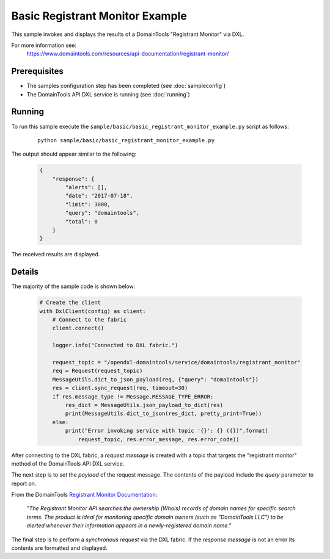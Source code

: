 Basic Registrant Monitor Example
================================

This sample invokes and displays the results of a DomainTools "Registrant Monitor" via DXL.

For more information see:
    https://www.domaintools.com/resources/api-documentation/registrant-monitor/

Prerequisites
*************
* The samples configuration step has been completed (see :doc:`sampleconfig`)
* The DomainTools API DXL service is running (see :doc:`running`)

Running
*******

To run this sample execute the ``sample/basic/basic_registrant_monitor_example.py`` script as follows:

     .. parsed-literal::

        python sample/basic/basic_registrant_monitor_example.py


The output should appear similar to the following:

    .. code-block:: python

        {
            "response": {
                "alerts": [],
                "date": "2017-07-18",
                "limit": 3000,
                "query": "domaintools",
                "total": 0
            }
        }

The received results are displayed.

Details
*******

The majority of the sample code is shown below:

    .. code-block:: python

        # Create the client
        with DxlClient(config) as client:
            # Connect to the fabric
            client.connect()

            logger.info("Connected to DXL fabric.")

            request_topic = "/opendxl-domaintools/service/domaintools/registrant_monitor"
            req = Request(request_topic)
            MessageUtils.dict_to_json_payload(req, {"query": "domaintools"})
            res = client.sync_request(req, timeout=30)
            if res.message_type != Message.MESSAGE_TYPE_ERROR:
                res_dict = MessageUtils.json_payload_to_dict(res)
                print(MessageUtils.dict_to_json(res_dict, pretty_print=True))
            else:
                print("Error invoking service with topic '{}': {} ({})".format(
                    request_topic, res.error_message, res.error_code))


After connecting to the DXL fabric, a `request message` is created with a topic that targets the "registrant monitor" method
of the DomainTools API DXL service.

The next step is to set the `payload` of the request message. The contents of the payload include the `query` parameter
to report on.

From the DomainTools `Registrant Monitor Documentation <https://www.domaintools.com/resources/api-documentation/registrant-monitor/>`_:

    `"The Registrant Monitor API searches the ownership (Whois) records of domain names for specific search terms.
    The product is ideal for monitoring specific domain owners (such as "DomainTools LLC") to be alerted whenever their
    information appears in a newly-registered domain name."`

The final step is to perform a `synchronous request` via the DXL fabric. If the `response message` is not an error
its contents are formatted and displayed.

